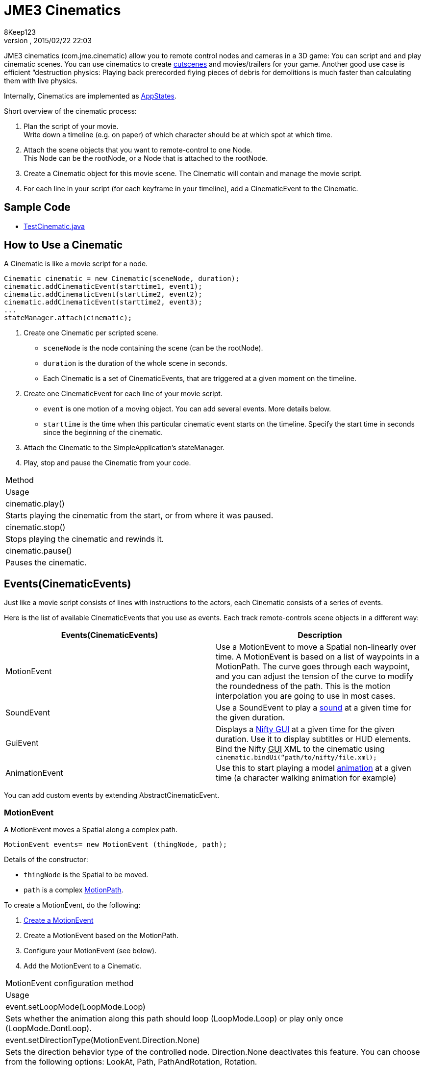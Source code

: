 = JME3 Cinematics
:author: 8Keep123
:revnumber: 
:revdate: 2015/02/22 22:03
:relfileprefix: ../../
:imagesdir: ../..
ifdef::env-github,env-browser[:outfilesuffix: .adoc]


JME3 cinematics (com.jme.cinematic) allow you to remote control nodes and cameras in a 3D game: You can script and and play cinematic scenes. You can use cinematics to create link:http://en.wikipedia.org/wiki/Cutscene[cutscenes] and movies/trailers for your game. Another good use case is efficient “destruction physics: Playing back prerecorded flying pieces of debris for demolitions is much faster than calculating them with live physics.


Internally, Cinematics are implemented as <<jme3/advanced/application_states#,AppStates>>. 


Short overview of the cinematic process:


.  Plan the script of your movie. +
Write down a timeline (e.g. on paper) of which character should be at which spot at which time.
.  Attach the scene objects that you want to remote-control to one Node. +
This Node can be the rootNode, or a Node that is attached to the rootNode. 
.  Create a Cinematic object for this movie scene. The Cinematic will contain and manage the movie script.
.  For each line in your script (for each keyframe in your timeline), add a CinematicEvent to the Cinematic. 


== Sample Code

*  link:https://github.com/jMonkeyEngine/jmonkeyengine/blob/master/jme3-examples/src/main/java/jme3test/animation/TestCinematic.java[TestCinematic.java]


== How to Use a Cinematic

A Cinematic is like a movie script for a node. 


[source,java]

----
Cinematic cinematic = new Cinematic(sceneNode, duration);
cinematic.addCinematicEvent(starttime1, event1);
cinematic.addCinematicEvent(starttime2, event2);
cinematic.addCinematicEvent(starttime2, event3);
...
stateManager.attach(cinematic);

----

.  Create one Cinematic per scripted scene.
**  `sceneNode` is the node containing the scene (can be the rootNode).
**  `duration` is the duration of the whole scene in seconds.
**  Each Cinematic is a set of CinematicEvents, that are triggered at a given moment on the timeline.

.  Create one CinematicEvent for each line of your movie script.  
**  `event` is one motion of a moving object. You can add several events. More details below.
**  `starttime` is the time when this particular cinematic event starts on the timeline. Specify the start time in seconds since the beginning of the cinematic.

.  Attach the Cinematic to the SimpleApplication's stateManager. 
.  Play, stop and pause the Cinematic from your code.
[cols="2", options="header"]
|===

a|Method
a|Usage

a|cinematic.play()
a|Starts playing the cinematic from the start, or from where it was paused.

a|cinematic.stop()
a|Stops playing the cinematic and rewinds it.

a|cinematic.pause()
a|Pauses the cinematic.

|===


== Events(CinematicEvents)

Just like a movie script consists of lines with instructions to the actors, each Cinematic consists of a series of events.


Here is the list of available CinematicEvents that you use as events. Each track remote-controls scene objects in a different way:

[cols="2", options="header"]
|===

a|Events(CinematicEvents)
a|Description

a|MotionEvent
a|Use a MotionEvent to move a Spatial non-linearly over time. A MotionEvent is based on a list of waypoints in a MotionPath. The curve goes through each waypoint, and you can adjust the tension of the curve to modify the roundedness of the path. This is the motion interpolation you are going to use in most cases. 

a|SoundEvent
a|Use a SoundEvent to play a <<jme3/advanced/audio#,sound>> at a given time for the given duration.

a|GuiEvent
a|Displays a <<jme3/advanced/nifty_gui#,Nifty GUI>> at a given time for the given duration. Use it to display subtitles or HUD elements. Bind the Nifty +++<abbr title="Graphical User Interface">GUI</abbr>+++ XML to the cinematic using `cinematic.bindUi(“path/to/nifty/file.xml);`

a|AnimationEvent
a|Use this to start playing a model <<jme3/advanced/animation#,animation>> at a given time (a character walking animation for example)

|===

You can add custom events by extending AbstractCinematicEvent.



=== MotionEvent

A MotionEvent moves a Spatial along a complex path.


[source,java]

----
MotionEvent events= new MotionEvent (thingNode, path);
----

Details of the constructor:


*  `thingNode` is the Spatial to be moved.
*  `path` is a complex <<jme3/advanced/motionpath#,MotionPath>>.

To create a MotionEvent, do the following:


.  <<jme3/advanced/motiontrack#,Create a MotionEvent>>
.  Create a MotionEvent based on the MotionPath.
.  Configure your MotionEvent (see below).
.  Add the MotionEvent to a Cinematic.
[cols="2", options="header"]
|===

a|MotionEvent configuration method
a|Usage

a|event.setLoopMode(LoopMode.Loop)
a|Sets whether the animation along this path should loop (LoopMode.Loop) or play only once (LoopMode.DontLoop).

a|event.setDirectionType(MotionEvent.Direction.None)
a|Sets the direction behavior type of the controlled node. Direction.None deactivates this feature. You can choose from the following options: LookAt, Path, PathAndRotation, Rotation.

a|event.setDirectionType(MotionEvent.Direction.LookAt)
a|The spatial turns (rotates) to keep facing a certain point while moving. Specify the point with the `setLookAt()` method.

a|event.setDirectionType(MotionEvent.Direction.Path)
a|The spatial always faces in the direction of the path while moving.

a|event.setDirectionType(MotionEvent.Direction.PathAndRotation)
a|The spatial faces the direction of the path, plus an added rotation. Use together with the `setRotation()` method.

a|event.setDirectionType(MotionEvent.Direction.Rotation)
a|The spatial spins (rotates) while moving. You describe the spin by a custom quaternion. Use together with the `setRotation()` method.

a|event.setLookAt(teapot.getWorldTranslation(), Vector3f.UNIT_Y)
a|The spatial always faces towards this location. Use together with `MotionEvent.Direction.LookAt`.

a|event.setRotation(quaternion)
a|Sets the rotation. Use together with `MotionEvent.Direction.Rotation` or `MotionEvent.Direction.PathAndRotation`.

|===

*Tip:* Most likely you remote-control more than one object in your scene. Give the events and paths useful names such as `dragonEvent`, `dragonPath`, `heroEvent`, `heroPath`, etc.



=== SoundEvent

A SoundEventplays a sound as part of the cinematic. 


[source,java]

----
SoundEvent( audioPath, isStream, duration, loopMode )
----

Details of the constructor:


*  `audioPath` is the path to an audio file as String, e.g. “Sounds/mySound.wav.
*  `isStream` toggles between streaming and buffering. Set to true to stream long audio file, set to false to play short buffered sounds.
*  `duration` is the time that it should take to play.
*  `loopMode` can be LoopMode.Loop, LoopMode.DontLoop, LoopMode.Cycle.


=== GuiEvent

A GuiEventshows or hide a NiftyGUI as part of a cinematic.


[source,java]

----
GuiEvent( screen, duration, loopMode )
----

You must use this together with bindUI() to specify the Nifty +++<abbr title="Graphical User Interface">GUI</abbr>+++ XML file that you want to load:


[source,java]

----
cinematic.bindUi("Interface/subtitle.xml");
----

Details of the constructor:


*  `screen` is the name of the Nifty +++<abbr title="Graphical User Interface">GUI</abbr>+++ screen to load, as String. 
*  `duration` is the time that it should take to play.
*  `loopMode` can be LoopMode.Loop, LoopMode.DontLoop, LoopMode.Cycle.


=== AnimationEvent

An AnimationEvent triggers an animation as part of a cinematic.


[source,java]

----
AnimationEvent( thingNode, animationName, duration, loopMode )
----

Details of the constructor:


*  `thingNode` is the Spatial whose animation you want to play.
*  `animationName` the name of the animation stored in the animated model that you want to trigger, as a String.
*  `duration` is the time that it should take to play.
*  `loopMode` can be LoopMode.Loop, LoopMode.DontLoop, LoopMode.Cycle.


=== Camera Management

There is a built in system for camera switching in Cinematics. It based on CameraNode, and the cinematic just enable the given CameraNode control at a given time.


First you have to bind a camera to the cinematic with a unique name. You'll be provided with a CameraNode


[source,java]

----

 CameraNode camNode = cinematic.bindCamera("topView", cam);

----

then you can do whatever you want with this camera node : place it so that you have a the camera angle you'd like, attach it to a motion event to have some camera scrolling, attach control of your own that give it whatever behavior you'd like.
In the above example, I want it to be a top view of the scene looking at the world origin.


[source,java]

----

 //set its position
 camNode.setLocalTranslation(new Vector3f(0, 50, 0));
 // set it to look at the world origin
 camNode.lookAt(Vector3F.ZERO, Vector3f.UNIT_Y);

----

Then i just have to schedule its activation in the cinematic. I want it to get activated 3 seconds after the start of the cinematic so I just have to do 


[source,java]

----

 cinematic.activateCamera(3,”topView”);

----


=== Customizations

You can extend individual CinematicEvents. The link:https://github.com/jMonkeyEngine/jmonkeyengine/blob/master/jme3-examples/src/main/java/jme3test/animation/SubtitleTrack.java[SubtitleTrack.java example] shows how to extend a GuiTrack to script subtitles. See how the subtitles are used in the link:https://github.com/jMonkeyEngine/jmonkeyengine/blob/master/jme3-examples/src/main/java/jme3test/animation/TestCinematic.java[TestCinematic.java example].


You can also create new CinematicEvent by extending link:https://github.com/jMonkeyEngine/jmonkeyengine/blob/master/jme3-core/src/main/java/com/jme3/cinematic/events/AbstractCinematicEvent.java[AbstractCinematicEvent]. An AbstractCinematicEvent implements the CinematicEvent interface and provides duration, time, speed, etc… management. Look at the link:https://github.com/jMonkeyEngine/jmonkeyengine/blob/master/jme3-examples/src/main/java/jme3test/animation/TestCinematic.java[TestCinematic.java example] is to use this for a custom fadeIn/fadeOut effect in combination with a com.jme3.post.filters.FadeFilter.



== Interacting with Cinematics


=== CinematicEventListener

[source,java]

----
CinematicEventListener cel = new CinematicEventListener() {
  public void onPlay(CinematicEvent cinematic) {
    chaseCam.setEnabled(false);
    System.out.println("play");
  }

  public void onPause(CinematicEvent cinematic) {
    chaseCam.setEnabled(true);
    System.out.println("pause");
  }

  public void onStop(CinematicEvent cinematic) {
    chaseCam.setEnabled(true);
    System.out.println("stop");
  }
}
cinematic.addListener(cel);
----


=== Physics Interaction

Upcoming.

